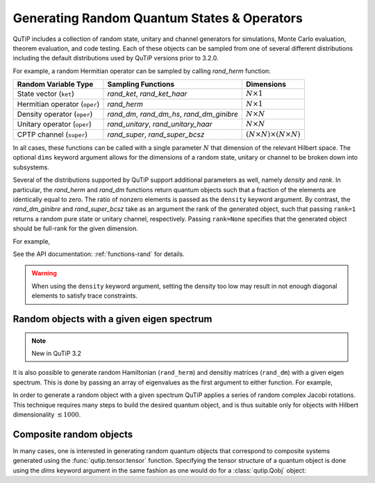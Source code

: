 .. QuTiP
   Copyright (C) 2011-2012, Paul D. Nation & Robert J. Johansson

.. _random:

********************************************
Generating Random Quantum States & Operators
********************************************

.. ipython::
   :suppress:

   In [1]: from qutip import *

QuTiP includes a collection of random state, unitary and channel generators for simulations, Monte Carlo evaluation, theorem evaluation, and code testing.
Each of these objects can be sampled from one of several different distributions including the default distributions
used by QuTiP versions prior to 3.2.0.

For example, a random Hermitian operator can be sampled by calling `rand_herm` function:

.. ipython::

    In [2]: rand_herm(5)

.. tabularcolumns:: | p{2cm} | p{3cm} | c |

.. cssclass:: table-striped

+-------------------------------+--------------------------------------------+------------------------------------------+
| Random Variable Type          | Sampling Functions                         | Dimensions                               |
+===============================+============================================+==========================================+
| State vector (``ket``)        | `rand_ket`, `rand_ket_haar`                | :math:`N \times 1`                       |
+-------------------------------+--------------------------------------------+------------------------------------------+
| Hermitian operator (``oper``) | `rand_herm`                                | :math:`N \times 1`                       |
+-------------------------------+--------------------------------------------+------------------------------------------+
| Density operator (``oper``)   | `rand_dm`, `rand_dm_hs`, `rand_dm_ginibre` | :math:`N \times N`                       |
+-------------------------------+--------------------------------------------+------------------------------------------+
| Unitary operator (``oper``)   | `rand_unitary`, `rand_unitary_haar`        | :math:`N \times N`                       |
+-------------------------------+--------------------------------------------+------------------------------------------+
| CPTP channel (``super``)      | `rand_super`, `rand_super_bcsz`            | :math:`(N \times N) \times (N \times N)` |
+-------------------------------+--------------------------------------------+------------------------------------------+

In all cases, these functions can be called with a single parameter :math:`N` that dimension of the relevant Hilbert space. The optional
``dims`` keyword argument allows for the dimensions of a random state, unitary or channel to be broken down into subsystems.

.. ipython::

    In [3]: print(rand_super_bcsz(7).dims)

    In [4]: print(rand_super_bcsz(6, dims=[[[2, 3], [2, 3]], [[2, 3], [2, 3]]]).dims)

Several of the distributions supported by QuTiP support additional parameters as well, namely *density* and *rank*. In particular,
the `rand_herm` and `rand_dm` functions return quantum objects such that a fraction of the elements are identically equal to zero.
The ratio of nonzero elements is passed as the ``density`` keyword argument. By contrast, the `rand_dm_ginibre` and
`rand_super_bcsz` take as an argument the rank of the generated object, such that passing ``rank=1`` returns a random
pure state or unitary channel, respectively. Passing ``rank=None`` specifies that the generated object should be
full-rank for the given dimension.

For example,

.. ipython::

   In [5]: rand_dm(5, density=0.5)

   In [6]: rand_dm_ginibre(5, rank=2)

See the API documentation: :ref:`functions-rand` for details.

.. warning::

    When using the ``density`` keyword argument, setting the density too low may result in not enough diagonal elements to satisfy trace
    constraints.

Random objects with a given eigen spectrum
==========================================

.. note::

    New in QuTiP 3.2

It is also possible to generate random Hamiltonian (``rand_herm``) and densitiy matrices (``rand_dm``) with a given eigen spectrum.  This is done by passing an array of eigenvalues as the first argument to either function.  For example,


.. ipython::

   In [7]: eigs = np.arange(5)

   In [8]: H = rand_herm(eigs, density=0.5)

   In [9]: H

   In [10]: H.eigenenergies()


In order to generate a random object with a given spectrum QuTiP applies a series of random complex Jacobi rotations.  This technique requires many steps to build the desired quantum object, and is thus suitable only for objects with Hilbert dimensionality :math:`\lesssim 1000`.



Composite random objects
========================

In many cases, one is interested in generating random quantum objects that correspond to composite systems generated using the :func:`qutip.tensor.tensor` function.  Specifying the tensor structure of a quantum object is done using the `dims` keyword argument in the same fashion as one would do for a :class:`qutip.Qobj` object:

.. ipython::

   In [1]: rand_dm(4, 0.5, dims=[[2,2], [2,2]])
